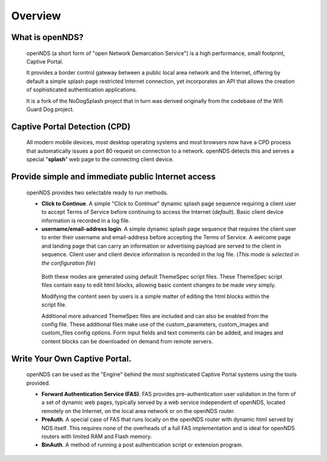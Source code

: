 Overview
########

What is openNDS?
****************
 openNDS (a short form of "open Network Demarcation Service") is a high performance, small footprint, Captive Portal.

 It provides a border control gateway between a public local area network and the Internet, offering by default a simple splash page restricted Internet connection, yet incorporates an API that allows the creation of sophisticated authentication applications.

 It is a fork of the NoDogSplash project that in turn was derived originally from the codebase of the Wifi Guard Dog project.

Captive Portal Detection (CPD)
******************************
 All modern mobile devices, most desktop operating systems and most browsers now have a CPD process that automatically issues a port 80 request on connection to a network. openNDS detects this and serves a special "**splash**" web page to the connecting client device.

Provide simple and immediate public Internet access
***************************************************
 openNDS provides two selectable ready to run methods.

 * **Click to Continue**. A simple "Click to Continue" dynamic splash page sequence requiring a client user to accept Terms of Service before continuing to access the Internet (*default*). Basic client device information is recorded in a log file.
 * **username/email-address login**. A simple dynamic splash page sequence that requires the client user to enter their username and email-address before accepting the Terms of Service. A welcome page and landing page that can carry an information or advertising payload are served to the client in sequence. Client user and client device information is recorded in the log file. (*This mode is selected in the configuration file*)

  Both these modes are generated using default ThemeSpec script files. These ThemeSpec script files contain easy to edit html blocks, allowing basic content changes to be made very simply.

  Modifying the content seen by users is a simple matter of editing the html blocks within the script file.

  Additional more advanced ThemeSpec files are included and can also be enabled from the config file. These additional files make use of the custom_parameters, custom_images and custom_files config options. Form input fields and text comments can be added, and images and content blocks can be downloaded on demand from remote servers.

Write Your Own Captive Portal.
******************************
 openNDS can be used as the "Engine" behind the most sophisticated Captive Portal systems using the tools provided.

 * **Forward Authentication Service (FAS)**. FAS provides pre-authentication user validation in the form of a set of dynamic web pages, typically served by a web service independent of openNDS, located remotely on the Internet, on the local area network or on the openNDS router.
 * **PreAuth**. A special case of FAS that runs locally on the openNDS router with dynamic html served by NDS itself. This requires none of the overheads of a full FAS implementation and is ideal for openNDS routers with limited RAM and Flash memory.
 * **BinAuth**. A method of running a post authentication script or extension program.
